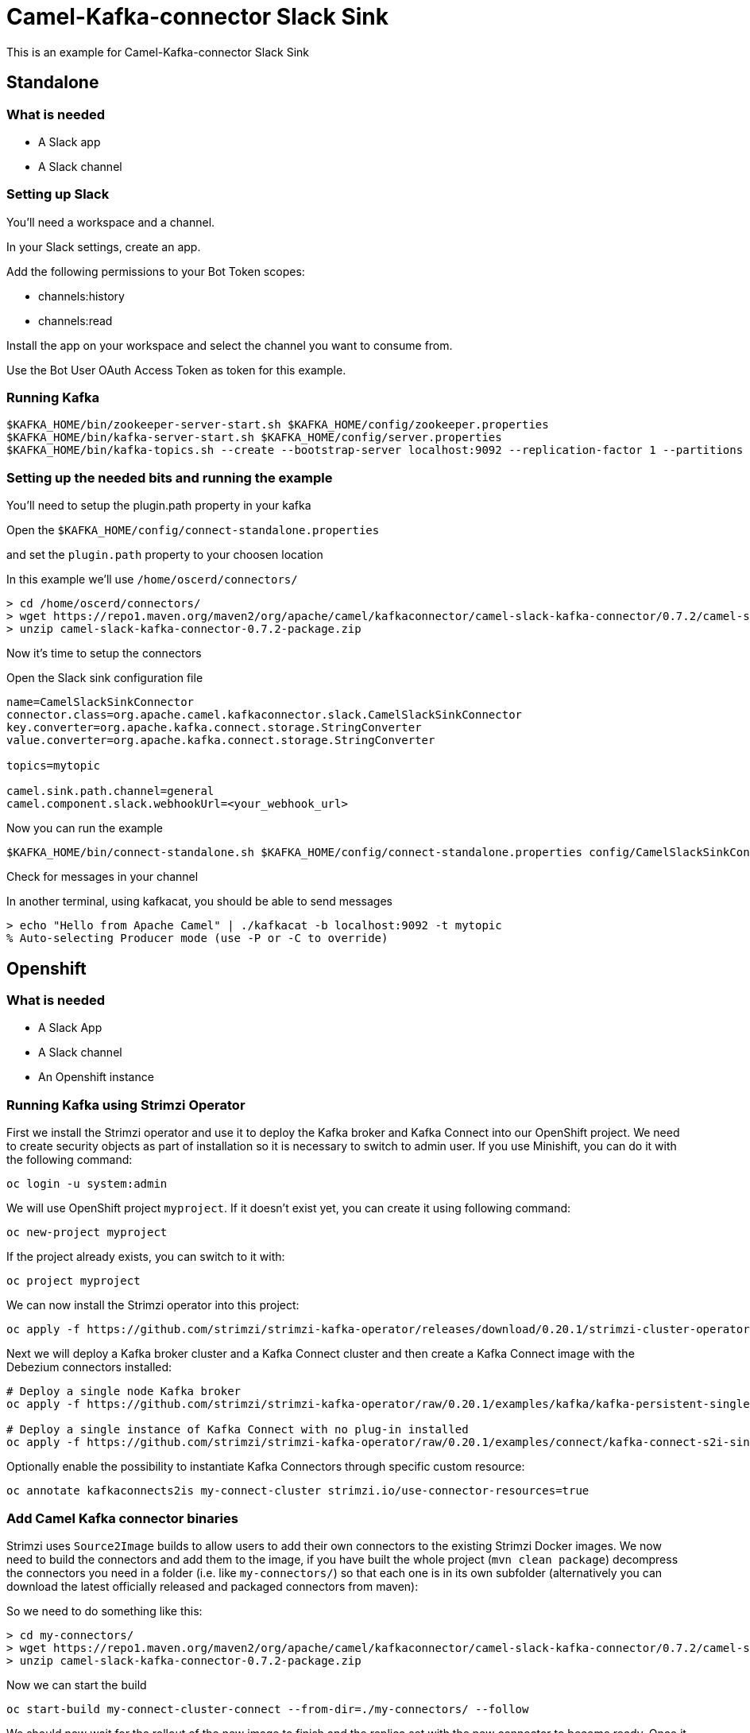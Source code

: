 # Camel-Kafka-connector Slack Sink

This is an example for Camel-Kafka-connector Slack Sink 

## Standalone

### What is needed

- A Slack app
- A Slack channel

### Setting up Slack

You'll need a workspace and a channel.

In your Slack settings, create an app.

Add the following permissions to your Bot Token scopes:

  * channels:history
  * channels:read

Install the app on your workspace and select the channel you want to consume from. 

Use the Bot User OAuth Access Token as token for this example.

### Running Kafka

```
$KAFKA_HOME/bin/zookeeper-server-start.sh $KAFKA_HOME/config/zookeeper.properties
$KAFKA_HOME/bin/kafka-server-start.sh $KAFKA_HOME/config/server.properties
$KAFKA_HOME/bin/kafka-topics.sh --create --bootstrap-server localhost:9092 --replication-factor 1 --partitions 1 --topic mytopic
```

### Setting up the needed bits and running the example

You'll need to setup the plugin.path property in your kafka

Open the `$KAFKA_HOME/config/connect-standalone.properties`

and set the `plugin.path` property to your choosen location

In this example we'll use `/home/oscerd/connectors/`

```
> cd /home/oscerd/connectors/
> wget https://repo1.maven.org/maven2/org/apache/camel/kafkaconnector/camel-slack-kafka-connector/0.7.2/camel-slack-kafka-connector-0.7.2-package.zip
> unzip camel-slack-kafka-connector-0.7.2-package.zip
```

Now it's time to setup the connectors

Open the Slack sink configuration file

```
name=CamelSlackSinkConnector
connector.class=org.apache.camel.kafkaconnector.slack.CamelSlackSinkConnector
key.converter=org.apache.kafka.connect.storage.StringConverter
value.converter=org.apache.kafka.connect.storage.StringConverter

topics=mytopic

camel.sink.path.channel=general
camel.component.slack.webhookUrl=<your_webhook_url>
```

Now you can run the example

```
$KAFKA_HOME/bin/connect-standalone.sh $KAFKA_HOME/config/connect-standalone.properties config/CamelSlackSinkConnector.properties
```

Check for messages in your channel

In another terminal, using kafkacat, you should be able to send messages

```
> echo "Hello from Apache Camel" | ./kafkacat -b localhost:9092 -t mytopic 
% Auto-selecting Producer mode (use -P or -C to override)
```

## Openshift

### What is needed

- A Slack App
- A Slack channel
- An Openshift instance

### Running Kafka using Strimzi Operator

First we install the Strimzi operator and use it to deploy the Kafka broker and Kafka Connect into our OpenShift project.
We need to create security objects as part of installation so it is necessary to switch to admin user.
If you use Minishift, you can do it with the following command:

[source,bash,options="nowrap"]
----
oc login -u system:admin
----

We will use OpenShift project `myproject`.
If it doesn't exist yet, you can create it using following command:

[source,bash,options="nowrap"]
----
oc new-project myproject
----

If the project already exists, you can switch to it with:

[source,bash,options="nowrap"]
----
oc project myproject
----

We can now install the Strimzi operator into this project:

[source,bash,options="nowrap",subs="attributes"]
----
oc apply -f https://github.com/strimzi/strimzi-kafka-operator/releases/download/0.20.1/strimzi-cluster-operator-0.20.1.yaml
----

Next we will deploy a Kafka broker cluster and a Kafka Connect cluster and then create a Kafka Connect image with the Debezium connectors installed:

[source,bash,options="nowrap",subs="attributes"]
----
# Deploy a single node Kafka broker
oc apply -f https://github.com/strimzi/strimzi-kafka-operator/raw/0.20.1/examples/kafka/kafka-persistent-single.yaml

# Deploy a single instance of Kafka Connect with no plug-in installed
oc apply -f https://github.com/strimzi/strimzi-kafka-operator/raw/0.20.1/examples/connect/kafka-connect-s2i-single-node-kafka.yaml
----

Optionally enable the possibility to instantiate Kafka Connectors through specific custom resource:
[source,bash,options="nowrap"]
----
oc annotate kafkaconnects2is my-connect-cluster strimzi.io/use-connector-resources=true
----

### Add Camel Kafka connector binaries

Strimzi uses `Source2Image` builds to allow users to add their own connectors to the existing Strimzi Docker images.
We now need to build the connectors and add them to the image,
if you have built the whole project (`mvn clean package`) decompress the connectors you need in a folder (i.e. like `my-connectors/`)
so that each one is in its own subfolder
(alternatively you can download the latest officially released and packaged connectors from maven):

So we need to do something like this:

```
> cd my-connectors/
> wget https://repo1.maven.org/maven2/org/apache/camel/kafkaconnector/camel-slack-kafka-connector/0.7.2/camel-slack-kafka-connector-0.7.2-package.zip
> unzip camel-slack-kafka-connector-0.7.2-package.zip
```

Now we can start the build 

[source,bash,options="nowrap"]
----
oc start-build my-connect-cluster-connect --from-dir=./my-connectors/ --follow
----

We should now wait for the rollout of the new image to finish and the replica set with the new connector to become ready.
Once it is done, we can check that the connectors are available in our Kafka Connect cluster.
Strimzi is running Kafka Connect in a distributed mode.

To check the available connector plugins, you can run the following command:

[source,bash,options="nowrap"]
----
oc exec -i `oc get pods --field-selector status.phase=Running -l strimzi.io/name=my-connect-cluster-connect -o=jsonpath='{.items[0].metadata.name}'` -- curl -s http://my-connect-cluster-connect-api:8083/connector-plugins
----

You should see something like this:

[source,json,options="nowrap"]
----
[{"class":"org.apache.camel.kafkaconnector.CamelSinkConnector","type":"sink","version":"0.7.2"},{"class":"org.apache.camel.kafkaconnector.CamelSourceConnector","type":"source","version":"0.7.2"},{"class":"org.apache.camel.kafkaconnector.slack.CamelSlackSinkConnector","type":"sink","version":"0.7.2"},{"class":"org.apache.camel.kafkaconnector.slack.CamelSlackSourceConnector","type":"source","version":"0.7.2"},{"class":"org.apache.kafka.connect.file.FileStreamSinkConnector","type":"sink","version":"2.5.0"},{"class":"org.apache.kafka.connect.file.FileStreamSourceConnector","type":"source","version":"2.5.0"},{"class":"org.apache.kafka.connect.mirror.MirrorCheckpointConnector","type":"source","version":"1"},{"class":"org.apache.kafka.connect.mirror.MirrorHeartbeatConnector","type":"source","version":"1"},{"class":"org.apache.kafka.connect.mirror.MirrorSourceConnector","type":"source","version":"1"}]
----

### Set the Bot Token as secret (optional)

You can also set the webhook option as secret, you'll need to edit the file config/slack-webhook.properties with the correct credentials and then execute the following command

[source,bash,options="nowrap"]
----
oc create secret generic slack-webhook --from-file=config/openshift/slack-webhook.properties
----

Now we need to edit KafkaConnectS2I custom resource to reference the secret. For example:

[source,bash,options="nowrap"]
----
spec:
  # ...
  config:
    config.providers: file
    config.providers.file.class: org.apache.kafka.common.config.provider.FileConfigProvider
  #...
  externalConfiguration:
    volumes:
      - name: slack-webhook
        secret:
          secretName: slack-webhook
----

In this way the secret slack-webhook will be mounted as volume with path /opt/kafka/external-configuration/slack-webhook/

### Create connector instance

Now we can create some instance of the Slack sink connector:

[source,bash,options="nowrap"]
----
oc exec -i `oc get pods --field-selector status.phase=Running -l strimzi.io/name=my-connect-cluster-connect -o=jsonpath='{.items[0].metadata.name}'` -- curl -X POST \
    -H "Accept:application/json" \
    -H "Content-Type:application/json" \
    http://my-connect-cluster-connect-api:8083/connectors -d @- <<'EOF'
{
  "name": "slack-sink-connector",
  "config": {
    "connector.class": "org.apache.camel.kafkaconnector.slack.CamelSlackSinkConnector",
    "tasks.max": "1",
    "key.converter": "org.apache.kafka.connect.storage.StringConverter",
    "value.converter": "org.apache.kafka.connect.storage.StringConverter",
    "topics": "slack-topic",
    "camel.sink.path.channel": "general",
    "camel.component.slack.webhookUrl": "<webhook_url>"
  }
}
EOF
----

Altenatively, if have enabled `use-connector-resources`, you can create the connector instance by creating a specific custom resource:

[source,bash,options="nowrap"]
----
oc apply -f - << EOF
apiVersion: kafka.strimzi.io/v1alpha1
kind: KafkaConnector
metadata:
  name: slack-sink-connector
  namespace: myproject
  labels:
    strimzi.io/cluster: my-connect-cluster
spec:
  class: org.apache.camel.kafkaconnector.slack.CamelSlackSinkConnector
  tasksMax: 1
  config:
    key.converter: org.apache.kafka.connect.storage.StringConverter
    value.converter: org.apache.kafka.connect.storage.StringConverter
    topics: slack-topic
    camel.sink.path.channel: general
    camel.component.slack.webhookUrl: webhook_url
EOF
----

If you followed the optional step for secret webhook you can run the following command:

[source,bash,options="nowrap"]
----
oc apply -f config/openshift/slack-sink.yaml
----

Check for messages in your channel

In another terminal, using kafkacat, you should be able to send messages

```
oc exec -i -c kafka my-cluster-kafka-0 -- bin/kafka-console-producer.sh --bootstrap-server localhost:9092 --topic slack-topic
Hello from Apache Camel
```


